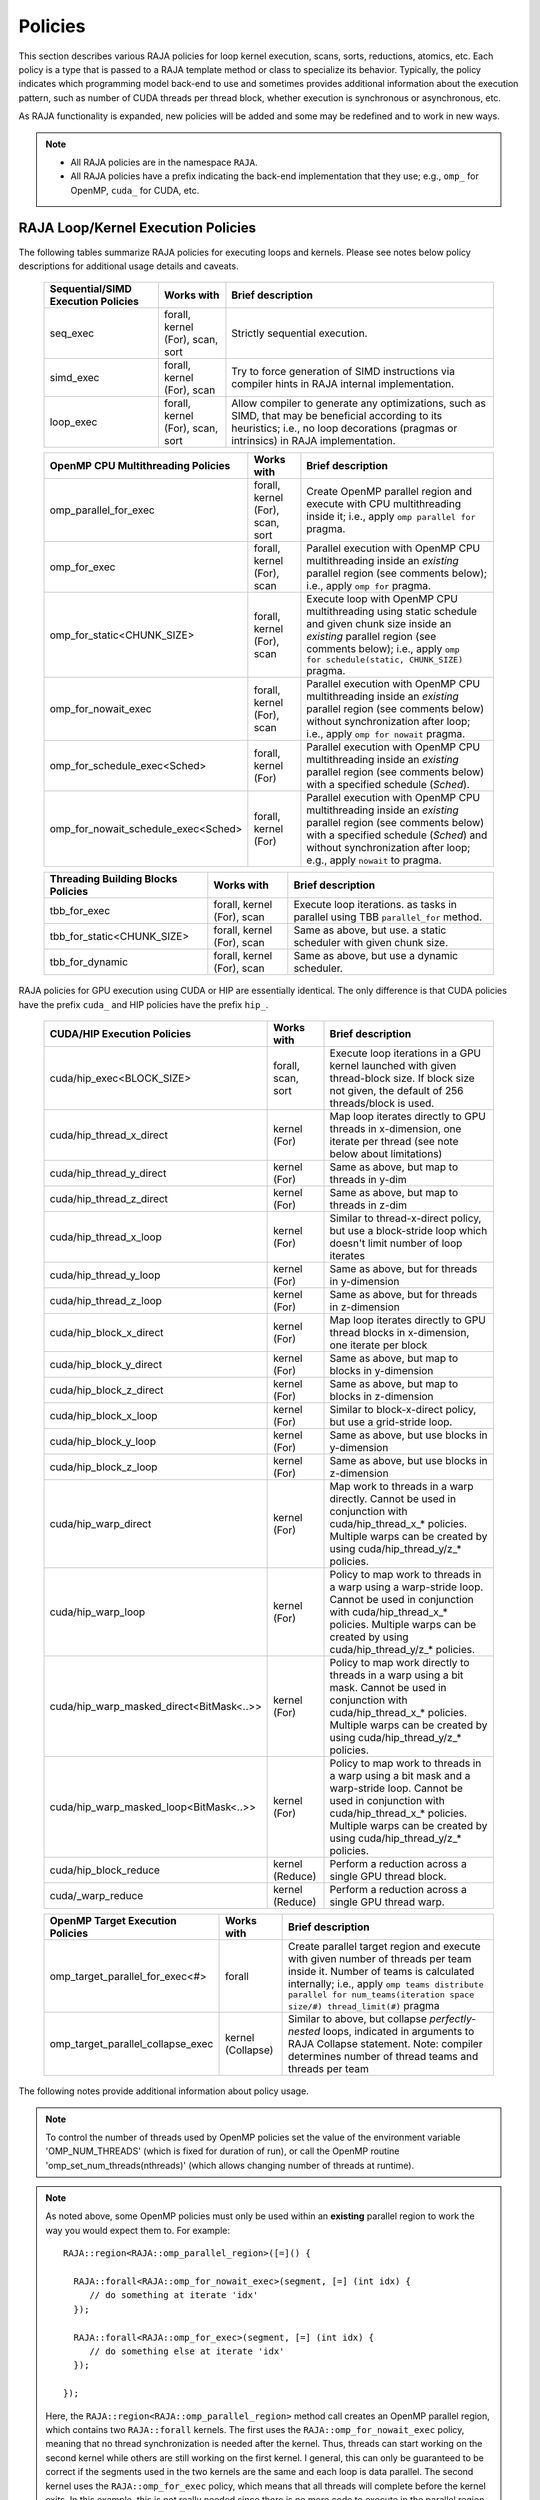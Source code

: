 .. ##
.. ## Copyright (c) 2016-21, Lawrence Livermore National Security, LLC
.. ## and other RAJA project contributors. See the RAJA/COPYRIGHT file
.. ## for details.
.. ##
.. ## SPDX-License-Identifier: (BSD-3-Clause)
.. ##

.. _policies-label:

==================
Policies
==================

This section describes various RAJA policies for loop kernel execution,
scans, sorts, reductions, atomics, etc. Each policy is a type that is passed to
a RAJA template method or class to specialize its behavior. Typically, the
policy indicates which programming model back-end to use and sometimes
provides additional information about the execution pattern, such as
number of CUDA threads per thread block, whether execution is synchronous
or asynchronous, etc.

As RAJA functionality is expanded, new policies will be added and some may
be redefined and to work in new ways.

.. note:: * All RAJA policies are in the namespace ``RAJA``.
          * All RAJA policies have a prefix indicating the back-end 
            implementation that they use; e.g., ``omp_`` for OpenMP, ``cuda_``
            for CUDA, etc.

-----------------------------------------------------
RAJA Loop/Kernel Execution Policies
-----------------------------------------------------

The following tables summarize RAJA policies for executing loops and kernels.
Please see notes below policy descriptions for additional usage details and
caveats.

 ====================================== ============= ==========================
 Sequential/SIMD Execution Policies     Works with    Brief description
 ====================================== ============= ==========================
 seq_exec                               forall,       Strictly sequential
                                        kernel (For), execution.
                                        scan,
                                        sort
 simd_exec                              forall,       Try to force generation of
                                        kernel (For), SIMD instructions via
                                        scan          compiler hints in RAJA
                                                      internal implementation.
 loop_exec                              forall,       Allow compiler to generate
                                        kernel (For), any optimizations, such as
                                        scan,         SIMD, that may be
                                        sort          beneficial according to
                                                      its heuristics;
                                                      i.e., no loop decorations
                                                      (pragmas or intrinsics) in
                                                      RAJA implementation.
 ====================================== ============= ==========================

 ====================================== ============= ==========================
 OpenMP CPU Multithreading Policies     Works with    Brief description
 ====================================== ============= ==========================
 omp_parallel_for_exec                  forall,       Create OpenMP parallel
                                        kernel (For), region and execute with
                                        scan,         CPU multithreading inside
                                        sort          it; i.e., apply ``omp
                                                      parallel for`` pragma.
 omp_for_exec                           forall,       Parallel execution with
                                        kernel (For), OpenMP CPU multithreading
                                        scan          inside an *existing* 
                                                      parallel region (see 
                                                      comments below); i.e., 
                                                      apply ``omp for`` pragma. 
 omp_for_static<CHUNK_SIZE>             forall,       Execute loop with OpenMP
                                        kernel (For), CPU multithreading using
                                        scan          static schedule and given
                                                      chunk size inside an 
                                                      *existing* parallel 
                                                      region (see comments 
                                                      below); i.e., apply ``omp                                                       for schedule(static, 
                                                      CHUNK_SIZE)`` pragma.
 omp_for_nowait_exec                    forall,       Parallel execution with
                                        kernel (For), OpenMP CPU multithreading
                                        scan          inside an *existing* 
                                                      parallel region (see 
                                                      comments below) without
                                                      synchronization after 
                                                      loop; i.e., apply
                                                      ``omp for nowait`` pragma.
 omp_for_schedule_exec<Sched>           forall,       Parallel execution with
                                        kernel (For)  OpenMP CPU multithreading
                                                      inside an *existing* 
                                                      parallel region (see 
                                                      comments below) with a
                                                      specified schedule 
                                                      (*Sched*).
 omp_for_nowait_schedule_exec<Sched>    forall,       Parallel execution with
                                        kernel (For)  OpenMP CPU multithreading
                                                      inside an *existing* 
                                                      parallel region (see 
                                                      comments below) with a
                                                      specified schedule 
                                                      (*Sched*) and without 
                                                      synchronization after 
                                                      loop; e.g., apply
                                                      ``nowait`` to pragma.
 ====================================== ============= ==========================

 ====================================== ============= ==========================
 Threading Building Blocks Policies     Works with    Brief description
 ====================================== ============= ==========================
 tbb_for_exec                           forall,       Execute loop iterations.
                                        kernel (For), as tasks in parallel using
                                        scan          TBB ``parallel_for``
                                                      method.
 tbb_for_static<CHUNK_SIZE>             forall,       Same as above, but use.
                                        kernel (For), a static scheduler with
                                        scan          given chunk size.
 tbb_for_dynamic                        forall,       Same as above, but use
                                        kernel (For), a dynamic scheduler.
                                        scan
 ====================================== ============= ==========================

RAJA policies for GPU execution using CUDA or HIP are essentially identical. 
The only difference is that CUDA policies have the prefix ``cuda_`` and HIP 
policies have the prefix ``hip_``.

 ======================================== ============= ========================
 CUDA/HIP Execution Policies              Works with    Brief description
 ======================================== ============= ========================
 cuda/hip_exec<BLOCK_SIZE>                forall,       Execute loop iterations
                                          scan,         in a GPU kernel launched
                                          sort          with given thread-block
                                                        size. If block size not
                                                        given, the default
                                                        of 256 threads/block is 
                                                        used. 
 cuda/hip_thread_x_direct                 kernel (For)  Map loop iterates
                                                        directly to GPU threads
                                                        in x-dimension, one
                                                        iterate per thread
                                                        (see note below about
                                                        limitations)
 cuda/hip_thread_y_direct                 kernel (For)  Same as above, but map
                                                        to threads in y-dim
 cuda/hip_thread_z_direct                 kernel (For)  Same as above, but map
                                                        to threads in z-dim
 cuda/hip_thread_x_loop                   kernel (For)  Similar to 
                                                        thread-x-direct
                                                        policy, but use a
                                                        block-stride loop which
                                                        doesn't limit number of
                                                        loop iterates
 cuda/hip_thread_y_loop                   kernel (For)  Same as above, but for
                                                        threads in y-dimension
 cuda/hip_thread_z_loop                   kernel (For)  Same as above, but for
                                                        threads in z-dimension
 cuda/hip_block_x_direct                  kernel (For)  Map loop iterates
                                                        directly to GPU thread
                                                        blocks in x-dimension,
                                                        one iterate per block
 cuda/hip_block_y_direct                  kernel (For)  Same as above, but map
                                                        to blocks in y-dimension
 cuda/hip_block_z_direct                  kernel (For)  Same as above, but map
                                                        to blocks in z-dimension
 cuda/hip_block_x_loop                    kernel (For)  Similar to 
                                                        block-x-direct policy, 
                                                        but use a grid-stride 
                                                        loop.
 cuda/hip_block_y_loop                    kernel (For)  Same as above, but use
                                                        blocks in y-dimension
 cuda/hip_block_z_loop                    kernel (For)  Same as above, but use
                                                        blocks in z-dimension
 cuda/hip_warp_direct                     kernel (For)  Map work to threads
                                                        in a warp directly.
                                                        Cannot be used in
                                                        conjunction with
                                                        cuda/hip_thread_x_* 
                                                        policies.
                                                        Multiple warps can be
                                                        created by using
                                                        cuda/hip_thread_y/z_*
                                                        policies.
 cuda/hip_warp_loop                       kernel (For)  Policy to map work to
                                                        threads in a warp using
                                                        a warp-stride loop.
                                                        Cannot be used in
                                                        conjunction with
                                                        cuda/hip_thread_x_* 
                                                        policies.
                                                        Multiple warps can be
                                                        created by using
                                                        cuda/hip_thread_y/z_*
                                                        policies.
 cuda/hip_warp_masked_direct<BitMask<..>> kernel (For)  Policy to map work
                                                        directly to threads in a
                                                        warp using a bit mask.
                                                        Cannot be used in
                                                        conjunction with
                                                        cuda/hip_thread_x_* 
                                                        policies.
                                                        Multiple warps can
                                                        be created by using
                                                        cuda/hip_thread_y/z_*
                                                        policies.
 cuda/hip_warp_masked_loop<BitMask<..>>   kernel (For)  Policy to map work to
                                                        threads in a warp using
                                                        a bit mask and a 
                                                        warp-stride loop. Cannot
                                                        be used in conjunction 
                                                        with cuda/hip_thread_x_*
                                                        policies. Multiple warps                                                        can be created by using
                                                        cuda/hip_thread_y/z_*
                                                        policies.
 cuda/hip_block_reduce                    kernel        Perform a reduction
                                          (Reduce)      across a single GPU
                                                        thread block.
 cuda/_warp_reduce                        kernel        Perform a reduction
                                          (Reduce)      across a single GPU
                                                        thread warp.
 ======================================== ============= ========================

 ====================================== ============= ==========================
 OpenMP Target Execution Policies       Works with    Brief description
 ====================================== ============= ==========================
 omp_target_parallel_for_exec<#>        forall        Create parallel target
                                                      region and execute with
                                                      given number of threads
                                                      per team inside it. Number
                                                      of teams is calculated
                                                      internally; i.e.,
                                                      apply ``omp teams
                                                      distribute parallel for
                                                      num_teams(iteration space
                                                      size/#)
                                                      thread_limit(#)`` pragma
 omp_target_parallel_collapse_exec      kernel        Similar to above, but
                                        (Collapse)    collapse
                                                      *perfectly-nested*
                                                      loops, indicated in
                                                      arguments to RAJA
                                                      Collapse statement. Note:
                                                      compiler determines number
                                                      of thread teams and
                                                      threads per team
 ====================================== ============= ==========================

The following notes provide additional information about policy usage.

.. note:: To control the number of threads used by OpenMP policies
          set the value of the environment variable 'OMP_NUM_THREADS' (which is
          fixed for duration of run), or call the OpenMP routine
          'omp_set_num_threads(nthreads)' (which allows changing number of
          threads at runtime).

.. note:: As noted above, some OpenMP policies must only be used within an
          **existing** parallel region to work the way you would expect them
          to. For example::

            RAJA::region<RAJA::omp_parallel_region>([=]() {

              RAJA::forall<RAJA::omp_for_nowait_exec>(segment, [=] (int idx) {
                 // do something at iterate 'idx'
              });

              RAJA::forall<RAJA::omp_for_exec>(segment, [=] (int idx) {
                 // do something else at iterate 'idx'
              });

            });

          Here, the ``RAJA::region<RAJA::omp_parallel_region>`` method call
          creates an OpenMP parallel region, which contains two ``RAJA::forall``
          kernels. The first uses the ``RAJA::omp_for_nowait_exec`` policy, 
          meaning that no thread synchronization is needed after the kernel.
          Thus, threads can start working on the second kernel while others
          are still working on the first kernel. I general, this can only be 
          guaranteed to be correct if the segments used in the two kernels
          are the same and each loop is data parallel. The second kernel uses
          the ``RAJA::omp_for_exec`` policy, which means that all threads will
          complete before the kernel exits. In this example, this is not
          really needed since there is no more code to execute in the parallel
          region and there is an implicit barrier at the end of it.

.. note:: As noted above, a *Scheduling Policy* can be specified for
          ``omp_for_schedule_exec`` and ``omp_for_nowait_schedule_exec`` policies.
          All possible schedules reside under the ``RAJA::policy::omp`` namespace

          * ``Static<ChunkSize>`` equivilent to ``schedule(static, ChunkSize)``
          * ``Dynamic<ChunkSize>`` equivilent to ``schedule(dynamic, ChunkSize)``
          * ``Guided<ChunkSize>`` equivilent to ``schedule(guided, ChunkSize)``
          * ``Runtime`` equivilent to ``schedule(runtime)``
          * ``Auto`` equivilent to no schedule specified

          There is a special identifier ``RAJA::policy::omp::default_chunk_size``
          which can be used as the template argument to ``Static``, ``Dynamic``,
          or ``Guided`` to defer to the implementation-defined default chunk size.

.. note:: To control the number of TBB worker threads used by these policies:
          set the value of the environment variable 'TBB_NUM_WORKERS' (which is
          fixed for duration of run), or create a 'task_scheduler_init' object::

            tbb::task_scheduler_init TBBinit( nworkers );

            // do some parallel work

            TBBinit.terminate();
            TBBinit.initialize( new_nworkers );

            // do some more parallel work

          This allows changing number of workers at runtime.

Several notable constraints apply to RAJA CUDA/HIP *thread-direct* policies.

.. note:: * Repeating thread direct policies with the same thread dimension
            in perfectly nested loops is not recommended. Your code may do
            something, but likely will not do what you expect and/or be correct.
          * If multiple thread direct policies are used in a kernel (using
            different thread dimensions), the product of sizes of the
            corresponding iteration spaces cannot be greater than the
            maximum allowable threads per block. Typically, this is
            equ:math:`\leq` 1024; e.g., attempting to launch a CUDA kernel
            with more than 1024 threads per block will cause the CUDA runtime
            to complain about *illegal launch parameters.*
          * **Thread-direct policies are recommended only for certain loop
            patterns, such as tiling.**

Several notes regarding CUDA/HIP thread and block *loop* policies are also 
good to know.

.. note:: * There is no constraint on the product of sizes of the associated
            loop iteration space.
          * These polices allow having a larger number of iterates than
            threads in the x, y, or z thread dimension.
          * **CUDA/HIP thread and block loop policies are recommended for most
            loop patterns.**

Finally

.. note:: CUDA/HIP block-direct policies may be preferable to block-loop 
          policies in situations where block load balancing may be an issue 
          as the block-direct policies may yield better performance.


.. _indexsetpolicy-label:

-----------------------------------------------------
RAJA IndexSet Execution Policies
-----------------------------------------------------

When an IndexSet iteration space is used in RAJA, such as passing an IndexSet
to a ``RAJA::forall`` method, an index set execution policy is required. An
index set execution policy is a **two-level policy**: an 'outer' policy for
iterating over segments in the index set, and an 'inner' policy used to
execute the iterations defined by each segment. An index set execution policy
type has the form::

  RAJA::ExecPolicy< segment_iteration_policy, segment_execution_policy>

See :ref:`indexsets-label` for more information.

In general, any policy that can be used with a ``RAJA::forall`` method
can be used as the segment execution policy. The following policies are
available to use for the outer segment iteration policy:

====================================== =========================================
Execution Policy                       Brief description
====================================== =========================================
**Serial**
seq_segit                              Iterate over index set segments
                                       sequentially.

**OpenMP CPU multithreading**
omp_parallel_segit                     Create OpenMP parallel region and
                                       iterate over segments in parallel inside                                        it; i.e., apply ``omp parallel for``
                                       pragma on loop over segments.
omp_parallel_for_segit                 Same as above.

**Intel Threading Building Blocks**
tbb_segit                              Iterate over index set segments in
                                       parallel using a TBB 'parallel_for'
                                       method.
====================================== =========================================

-------------------------
Parallel Region Policies
-------------------------

The following policies may only be used with the ``RAJA::region`` method.
``RAJA::forall`` and ``RAJA::kernel`` methods may be used within a parallel
region created with the ``RAJA::region`` construct.

* ``seq_region`` - Create a sequential region (see note below).
* ``omp_parallel_region`` - Create an OpenMP parallel region.

For example, the following code will execute two consecutive loops in parallel
in an OpenMP parallel region without synchronizing threads between them::

  RAJA::region<RAJA::omp_parallel_region>( [=]() {

    RAJA::forall<RAJA::omp_for_nowait_exec>(
      RAJA::RangeSegment(0, N), [=](int i) {
        // loop body #1
    });

    RAJA::forall<RAJA::omp_for_nowait_exec>(
      RAJA::RangeSegment(0, N), [=](int i) {
        // loop body #2
    });

  }); // end omp parallel region

.. note:: The sequential region specialization is essentially a *pass through*
          operation. It is provided so that if you want to turn off OpenMP in
          your code, you can simply replace the region policy type and you do
          not have to change your algorithm source code.

.. _reducepolicy-label:

-------------------------
Reduction Policies
-------------------------

Each RAJA reduction object must be defined with a 'reduction policy'
type. Reduction policy types are distinct from loop execution policy types.
It is important to note the following constraints about RAJA reduction usage:

.. note:: To guarantee correctness, a **reduction policy must be consistent
          with the loop execution policy** used. For example, a CUDA
          reduction policy must be used when the execution policy is a
          CUDA policy, an OpenMP reduction policy must be used when the
          execution policy is an OpenMP policy, and so on.

The following table summarizes RAJA reduction policy types:

======================= ============= ==========================================
Reduction Policy        Loop Policies Brief description
                        to Use With
======================= ============= ==========================================
seq_reduce              seq_exec,     Non-parallel (sequential) reduction.
                        loop_exec
omp_reduce              any OpenMP    OpenMP parallel reduction.
                        policy
omp_reduce_ordered      any OpenMP    OpenMP parallel reduction with result
                        policy        guaranteed to be reproducible.
omp_target_reduce       any OpenMP    OpenMP parallel target offload reduction.
                        target policy
tbb_reduce              any TBB       TBB parallel reduction.
                        policy
cuda/hip_reduce         any CUDA/HIP  Parallel reduction in a CUDA/HIP kernel
                        policy        (device synchronization will occur when
                                      reduction value is finalized).
cuda/hip_reduce_atomic  any CUDA/HIP  Same as above, but reduction may use CUDA
                        policy        atomic operations.
======================= ============= ===========================================

.. note:: RAJA reductions used with SIMD execution policies are not
          guaranteed to generate correct results at present.

.. _atomicpolicy-label:

-------------------------
Atomic Policies
-------------------------

Each RAJA atomic operation must be defined with an 'atomic policy'
type. Atomic policy types are distinct from loop execution policy types.

.. note :: An atomic policy type must be consistent with the loop execution
           policy for the kernel in which the atomic operation is used. The
           following table summarizes RAJA atomic policies and usage.

========================= ============= ===========================================
Atomic Policy             Loop Policies Brief description
                          to Use With
========================= ============= ===========================================
seq_atomic                seq_exec,     Atomic operation performed in a
                          loop_exec     non-parallel (sequential) kernel.
omp_atomic                any OpenMP    Atomic operation performed in an OpenMP.
                          policy        multithreading or target kernel; i.e.,
                                        apply ``omp atomic`` pragma.
cuda/hip_atomic           any CUDA/HIP  Atomic operation performed in a CUDA/HIP
                                        kernel.
cuda/hip_atomic_explicit  any CUDA/HIP  Atomic operation performed in a CUDA/HIP
< host_atomic_policy >    any policy    kernel when compiling for the device.
                          matching the  See description of host_atomic_policy
                          host atomic   when compiling for the host.
                          policy
builtin_atomic            seq_exec,     Compiler *builtin* atomic operation.
                          loop_exec,
                          any OpenMP
                          policy
auto_atomic               seq_exec,     Atomic operation *compatible* with loop
                          loop_exec,    execution policy. See example below.
                          any OpenMP    Can not be used inside cuda/hip
                          policy,       explicit atomic policies.
                          any CUDA/HIP
                          policy
========================= ============= ===========================================

Here is an example illustrating use of the ``cuda_atomic_explicit`` policy::

  auto kernel = [=] RAJA_HOST_DEVICE (RAJA::Index_type i) {

    RAJA::atomicAdd< RAJA::cuda_atomic_explicit<omp_atomic> >(&sum, 1);

  };
  RAJA::forall< RAJA::cuda_exec >(RAJA::RangeSegment seg(0, N), kernel);
  RAJA::forall< RAJA::omp_parallel_for_exec >(RAJA::RangeSegment seg(0, N),
      kernel);

In this case, the atomic operation knows when it is compiled for the device
in a CUDA kernel context and the CUDA atomic operation is applied. Similarly
when it is compiled for the host in an OpenMP kernel the omp_atomic policy is
used and the OpenMP version of the atomic operation is applied.

Here is an example illustrating use of the ``auto_atomic`` policy::

  RAJA::forall< RAJA::cuda_exec >(RAJA::RangeSegment seg(0, N),
    [=] RAJA_DEVICE (RAJA::Index_type i) {

    RAJA::atomicAdd< RAJA::auto_atomic >(&sum, 1);

  });

In this case, the atomic operation knows that it is used in a CUDA kernel
context and the CUDA atomic operation is applied. Similarly, if an OpenMP
execution policy was used, the OpenMP version of the atomic operation would
be used.

.. note:: * There are no RAJA atomic policies for TBB (Intel Threading Building
            Blocks) execution contexts at present.
          * The ``builtin_atomic`` policy may be preferable to the
            ``omp_atomic`` policy in terms of performance.

.. _localarraypolicy-label:

----------------------------
Local Array Memory Policies
----------------------------

``RAJA::LocalArray`` types must use a memory policy indicating
where the memory for the local array will live. These policies are described
in :ref:`local_array-label`.

The following memory policies are available to specify memory allocation
for ``RAJA::LocalArray`` objects:

  *  ``RAJA::cpu_tile_mem`` - Allocate CPU memory on the stack
  *  ``RAJA::cuda_shared_mem`` - Allocate CUDA shared memory
  *  ``RAJA::cuda_thread_mem`` - Allocate CUDA thread private memory


.. _loop_elements-kernelpol-label:

--------------------------------
RAJA Kernel Execution Policies
--------------------------------

RAJA kernel execution policy constructs form a simple domain specific language
for composing and transforming complex loops that relies
**solely on standard C++11 template support**.
RAJA kernel policies are constructed using a combination of *Statements* and
*Statement Lists*. A RAJA Statement is an action, such as execute a loop,
invoke a lambda, set a thread barrier, etc. A StatementList is an ordered list
of Statements that are composed in the order that they appear in the kernel
policy to construct a kernel. A Statement may contain an enclosed StatmentList. Thus, a ``RAJA::KernelPolicy`` type is really just a StatementList.

The main Statement types provided by RAJA are ``RAJA::statement::For`` and
``RAJA::statement::Lambda``, that we have shown above. A 'For' Statement
indicates a for-loop structure and takes three template arguments:
'ArgId', 'ExecPolicy', and 'EnclosedStatements'. The ArgID identifies the
position of the item it applies to in the iteration space tuple argument to the
``RAJA::kernel`` method. The ExecPolicy is the RAJA execution policy to
use on that loop/iteration space (similar to ``RAJA::forall``).
EnclosedStatements contain whatever is nested within the template parameter
list to form a StatementList, which will be executed for each iteration of
the loop. The ``RAJA::statement::Lambda<LambdaID>`` invokes the lambda
corresponding to its position (LambdaID) in the sequence of lambda expressions
in the ``RAJA::kernel`` argument list. For example, a simple sequential
for-loop::

  for (int i = 0; i < N; ++i) {
    // loop body
  }

can be represented using the RAJA kernel interface as::

  using KERNEL_POLICY =
    RAJA::KernelPolicy<
      RAJA::statement::For<0, RAJA::seq_exec,
        RAJA::statement::Lambda<0>
      >
    >;

  RAJA::kernel<KERNEL_POLICY>(
    RAJA::make_tuple(N_range),
    [=](int i) {
      // loop body
    }
  );

.. note:: All ``RAJA::forall`` functionality can be done using the
          ``RAJA::kernel`` interface. We maintain the ``RAJA::forall``
          interface since it is less verbose and thus more convenient
          for users.

RAJA::kernel Statement Types
^^^^^^^^^^^^^^^^^^^^^^^^^^^^

The list below summarizes the current collection of statement types that
can be used with ``RAJA::kernel`` and ``RAJA::kernel_param``. More detailed
explanation along with examples of how they are used can be found in
:ref:`tutorial-label`.

.. note:: * All of these statement types are in the namespace ``RAJA``.
          * ``RAJA::kernel_param`` functions similar to ``RAJA::kernel`` except             that its second argument is a *tuple of parameters* used in a kernel
            for local arrays, thread local variables, tiling information, etc.

  * ``statement::For< ArgId, ExecPolicy, EnclosedStatements >`` abstracts a for-loop associated with kernel iteration space at tuple index 'ArgId', to be run with 'ExecPolicy' execution policy, and containing the 'EnclosedStatements' which are executed for each loop iteration.

  * ``statement::Lambda< LambdaId >`` invokes the lambda expression that appears at position 'LambdaId' in the sequence of lambda arguments.

  * ``statement::Lambda< LambdaId, Args...>`` extension of the lambda statement; enabling lambda arguments to be specified at compile time.

  * ``statement::Collapse< ExecPolicy, ArgList<...>, EnclosedStatements >`` collapses multiple perfectly nested loops specified by tuple iteration space indices in 'ArgList', using the 'ExecPolicy' execution policy, and places 'EnclosedStatements' inside the collapsed loops which are executed for each iteration. Note that this only works for CPU execution policies (e.g., sequential, OpenMP).It may be available for CUDA in the future if such use cases arise.

  * ``statement::CudaKernel< EnclosedStatements>`` launches 'EnclosedStatements' as a CUDA kernel; e.g., a loop nest where the iteration spaces of each loop level are associated with threads and/or thread blocks as described by the execution policies applied to them. This kernel launch is synchronous.

  * ``statement::CudaKernelAsync< EnclosedStatements>`` asynchronous version of CudaKernel.

  * ``statement::CudaKernelFixed<num_threads, EnclosedStatements>`` similar to CudaKernel but enables a fixed number of threads (specified by num_threads). This kernel launch is synchronous.

  * ``statement::CudaKernelFixedAsync<num_threads, EnclosedStatements>`` asynchronous version of CudaKernelFixed.

  * ``statement::CudaKernelOcc<EnclosedStatements>`` similar to CudaKernel but uses the CUDA occupancy calculator to determine the optimal number of threads/blocks. Statement is intended for RAJA::cuda_block_{xyz}_loop policies. This kernel launch is synchronous.

  * ``statement::CudaKernelOccAsync<EnclosedStatements>`` asynchronous version of CudaKernelOcc.

  * ``statement::CudaKernelExp<num_blocks, num_threads, EnclosedStatements>`` similar to CudaKernelOcc but with the flexibility to fix the number of threads and/or blocks and let the CUDA occupancy calculator determine the unspecified values. This kernel launch is synchronous.

  * ``statement::CudaKernelExpAsync<num_blocks, num_threads, EnclosedStatements>`` asynchronous version of CudaKernelExp.

  * ``statement::CudaSyncThreads`` calls CUDA '__syncthreads()' barrier.

  * ``statement::CudaSyncWarp`` calls CUDA '__syncwarp()' barrier.

  * ``statement::OmpSyncThreads`` applies the OpenMP '#pragma omp barrier' directive.

  * ``statement::InitLocalMem< MemPolicy, ParamList<...>, EnclosedStatements >`` allocates memory for a ``RAJA::LocalArray`` object used in kernel. The 'ParamList' entries indicate which local array objects in a tuple will be initialized. The 'EnclosedStatements' contain the code in which the local array will be accessed; e.g., initialization operations.

  * ``statement::Tile< ArgId, TilePolicy, ExecPolicy, EnclosedStatements >`` abstracts an outer tiling loop containing an inner for-loop over each tile. The 'ArgId' indicates which entry in the iteration space tuple to which the tiling loop applies and the 'TilePolicy' specifies the tiling pattern to use, including its dimension. The 'ExecPolicy' and 'EnclosedStatements' are similar to what they represent in a ``statement::For`` type.

  * ``statement::TileTCount< ArgId, ParamId, TilePolicy, ExecPolicy, EnclosedStatements >`` abstracts an outer tiling loop containing an inner for-loop over each tile, **where it is necessary to obtain the tile number in each tile**. The 'ArgId' indicates which entry in the iteration space tuple to which the loop applies and the 'ParamId' indicates the position of the tile number in the parameter tuple. The 'TilePolicy' specifies the tiling pattern to use, including its dimension. The 'ExecPolicy' and 'EnclosedStatements' are similar to what they represent in a ``statement::For`` type.

  * ``statement::ForICount< ArgId, ParamId, ExecPolicy, EnclosedStatements >`` abstracts an inner for-loop within an outer tiling loop **where it is necessary to obtain the local iteration index in each tile**. The 'ArgId' indicates which entry in the iteration space tuple to which the loop applies and the 'ParamId' indicates the position of the tile index parameter in the parameter tuple. The 'ExecPolicy' and 'EnclosedStatements' are similar to what they represent in a ``statement::For`` type.

  * ``statement::Reduce< ReducePolicy, Operator, ParamId, EnclosedStatements >`` reduces a value across threads to a single thread. The 'ReducePolicy' is similar to what it represents for RAJA reduction types. 'ParamId' specifies the position of the reduction value in the parameter tuple passed to the ``RAJA::kernel_param`` method. 'Operator' is the binary operator used in the reduction; typically, this will be one of the operators that can be used with RAJA scans (see :ref:`scanops-label`. After the reduction is complete, the 'EnclosedStatements' execute on the thread that received the final reduced value.

  * ``statement::If< Conditional >`` chooses which portions of a policy to run based on run-time evaluation of conditional statement; e.g., true or false, equal to some value, etc.

  * ``statement::Hyperplane< ArgId, HpExecPolicy, ArgList<...>, ExecPolicy, EnclosedStatements >`` provides a hyperplane (or wavefront) iteration pattern over multiple indices. A hyperplane is a set of multi-dimensional index values: i0, i1, ... such that h = i0 + i1 + ... for a given h. Here, 'ArgId' is the position of the loop argument we will iterate on (defines the order of hyperplanes), 'HpExecPolicy' is the execution policy used to iterate over the iteration space specified by ArgId (often sequential), 'ArgList' is a list of other indices that along with ArgId define a hyperplane, and 'ExecPolicy' is the execution policy that applies to the loops in ArgList. Then, for each iteration, everything in the 'EnclosedStatements' is executed.


The following list summarizes auxillary types used in the above statments. These
types live in the ``RAJA`` namespace.

  * ``tile_fixed<TileSize>`` tile policy argument to a ``Tile`` or ``TileTCount`` statement; partitions loop iterations into tiles of a fixed size specified by 'TileSize'. This statement type can be used as the 'TilePolicy' template paramter in the ``Tile`` statements above.
 
  * ``tile_dynamic<ParamIdx>`` TilePolicy argument to a Tile or TileTCount statement; partitions loop iterations into tiles of a size specified by a ``TileSize{}`` positional parameter argument. This statement type can be used as the 'TilePolicy' template paramter in the ``Tile`` statements above.

  * ``Segs<...>`` argument to a Lambda statement; used to specify which segments in a tuple will be used as lambda arguments.

  * ``Offsets<...>`` argument to a Lambda statement; used to specify which segment offsets in a tuple will be used as lambda arguments.

  * ``Params<...>`` argument to a Lambda statement; used to specify which params in a tuple will be used as lambda arguments.

  * ``ValuesT<T, ...>`` argument to a Lambda statement; used to specify compile time constants, of type T, that will be used as lambda arguments.


Examples that show how to use a variety of these statement types can be found
in :ref:`tutorialcomplex-label`.
